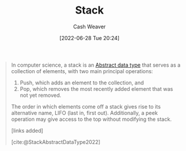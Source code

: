 :PROPERTIES:
:ID:       5ab783c7-9a13-42d2-920d-95f103ac677c
:END:
#+title: Stack
#+author: Cash Weaver
#+date: [2022-06-28 Tue 20:24]
#+filetags: :concept:

#+begin_quote
In computer science, a stack is an [[id:2eae74ba-4003-45cf-8425-7291aaa7a537][Abstract data type]] that serves as a collection of elements, with two main principal operations:

1. Push, which adds an element to the collection, and
2. Pop, which removes the most recently added element that was not yet removed.

The order in which elements come off a stack gives rise to its alternative name, LIFO (last in, first out). Additionally, a peek operation may give access to the top without modifying the stack.

[links added]

[cite:@StackAbstractDataType2022]
#+end_quote

#+print_bibliography:

* Anki :noexport:
:PROPERTIES:
:ANKI_DECK: Default
:END:
** Common API of a [[id:5ab783c7-9a13-42d2-920d-95f103ac677c][Stack]]
:PROPERTIES:
:ANKI_NOTE_TYPE: Describe
:ANKI_NOTE_ID: 1656857181457
:END:
*** Context
Computer science
*** Description
Public:

- =push=
- =pop=
- =peek=

*** Extra
*** Source
[cite:@StackAbstractDataType2022]
** A {{c1::[[id:5ab783c7-9a13-42d2-920d-95f103ac677c][Stack]]}} adds and removes elements in {{c2::first in, first out}} order
:PROPERTIES:
:ANKI_NOTE_TYPE: Cloze with Source
:ANKI_NOTE_ID: 1656857182312
:END:
*** Extra
*** Source
[cite:@StackAbstractDataType2022]


